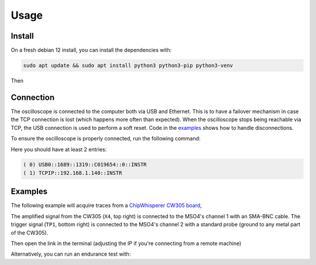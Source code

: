 Usage
=====

Install
-------
On a fresh debian 12 install, you can install the dependencies with:

.. code-block:: bash

   sudo apt update && sudo apt install python3 python3-pip python3-venv

Then

.. code-block:: bash
   :linenos:

   sudo -E usermod -a -G dialout $USER
   cp 50-newae.rules /etc/udev/rules.d/50-newae.rules
   sudo systemctl stop ModemManager && sudo systemctl mask ModemManager
   sudo systemctl reboot # Udevadm reload + unplug device should do too
   python3 -m venv venv
   source venv/bin/activate
   pip3 install pymso4

Connection
----------
The oscilloscope is connected to the computer both via USB and Ethernet. This
is to have a failover mechanism in case the TCP connection is lost (which
happens more often than expected). When the oscilloscope stops being reachable
via TCP, the USB connection is used to perform a soft reset. Code in the
`examples
<https://github.com/ceres-c/pyMSO4/blob/dd9b5eee92a75c7ac4e3aa75638ab9423504a613/examples/cw305_endurance.py#L106>`_
shows how to handle disconnections.

To ensure the oscilloscope is properly connected, run the following command:

.. code-block:: bash
   :linenos:

   source venv/bin/activate
   pyvisa-shell
   list

Here you should have at least 2 entries:

.. code-block::

   ( 0) USB0::1689::1319::C019654::0::INSTR
   ( 1) TCPIP::192.168.1.140::INSTR


Examples
--------
The following example will acquire traces from a
`ChipWhisperer CW305 board
<https://rtfm.newae.com/Targets/CW305%20Artix%20FPGA/>`_,

The amplified signal from the CW305 (``X4``, top right) is connected to the
MSO4's channel 1 with an SMA-BNC cable. The trigger signal (``TP1``, bottom
right) is connected to the MSO4's channel 2 with a standard probe (ground to
any metal part of the CW305).

.. image:: _static/cw305_connection.jpg
  :width: 600
  :alt: CW305 connection

.. code-block:: bash
   :linenos:

   source venv/bin/activate
   cd examples
   pip3 install -r cw305_requirements.txt
   jupyter lab --ip 0.0.0.0 cw305_capture_ch1_trigger_ch2.ipynb # Allow connections from any machine in the net

Then open the link in the terminal (adjusting the IP if you're connecting from a remote machine)

Alternatively, you can run an endurance test with:

.. code-block:: bash
   :linenos:

   source venv/bin/activate
   cd examples
   python3 cw305_endurance.py

